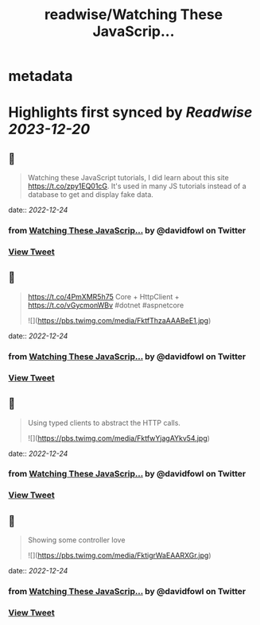 :PROPERTIES:
:title: readwise/Watching These JavaScrip...
:END:


* metadata
:PROPERTIES:
:author: [[davidfowl on Twitter]]
:full-title: "Watching These JavaScrip..."
:category: [[tweets]]
:url: https://twitter.com/davidfowl/status/1606441818304172032
:image-url: https://pbs.twimg.com/profile_images/1599643600190836736/mWj6ARAN.jpg
:END:

* Highlights first synced by [[Readwise]] [[2023-12-20]]
** 📌
#+BEGIN_QUOTE
Watching these JavaScript tutorials, I did learn about this site https://t.co/zpy1EQ01cG. It's used in many JS tutorials instead of a database to get and display fake data. 
#+END_QUOTE
    date:: [[2022-12-24]]
*** from _Watching These JavaScrip..._ by @davidfowl on Twitter
*** [[https://twitter.com/davidfowl/status/1606441818304172032][View Tweet]]
** 📌
#+BEGIN_QUOTE
https://t.co/4PmXMR5h75 Core + HttpClient +  https://t.co/vGycmonWBv #dotnet #aspnetcore 

![](https://pbs.twimg.com/media/FktfThzaAAABeE1.jpg) 
#+END_QUOTE
    date:: [[2022-12-24]]
*** from _Watching These JavaScrip..._ by @davidfowl on Twitter
*** [[https://twitter.com/davidfowl/status/1606482866015473665][View Tweet]]
** 📌
#+BEGIN_QUOTE
Using typed clients to abstract the HTTP calls. 

![](https://pbs.twimg.com/media/FktfwYjagAYkv54.jpg) 
#+END_QUOTE
    date:: [[2022-12-24]]
*** from _Watching These JavaScrip..._ by @davidfowl on Twitter
*** [[https://twitter.com/davidfowl/status/1606483159755153410][View Tweet]]
** 📌
#+BEGIN_QUOTE
Showing some controller love 

![](https://pbs.twimg.com/media/FktigrWaEAARXGr.jpg) 
#+END_QUOTE
    date:: [[2022-12-24]]
*** from _Watching These JavaScrip..._ by @davidfowl on Twitter
*** [[https://twitter.com/davidfowl/status/1606486040126296066][View Tweet]]